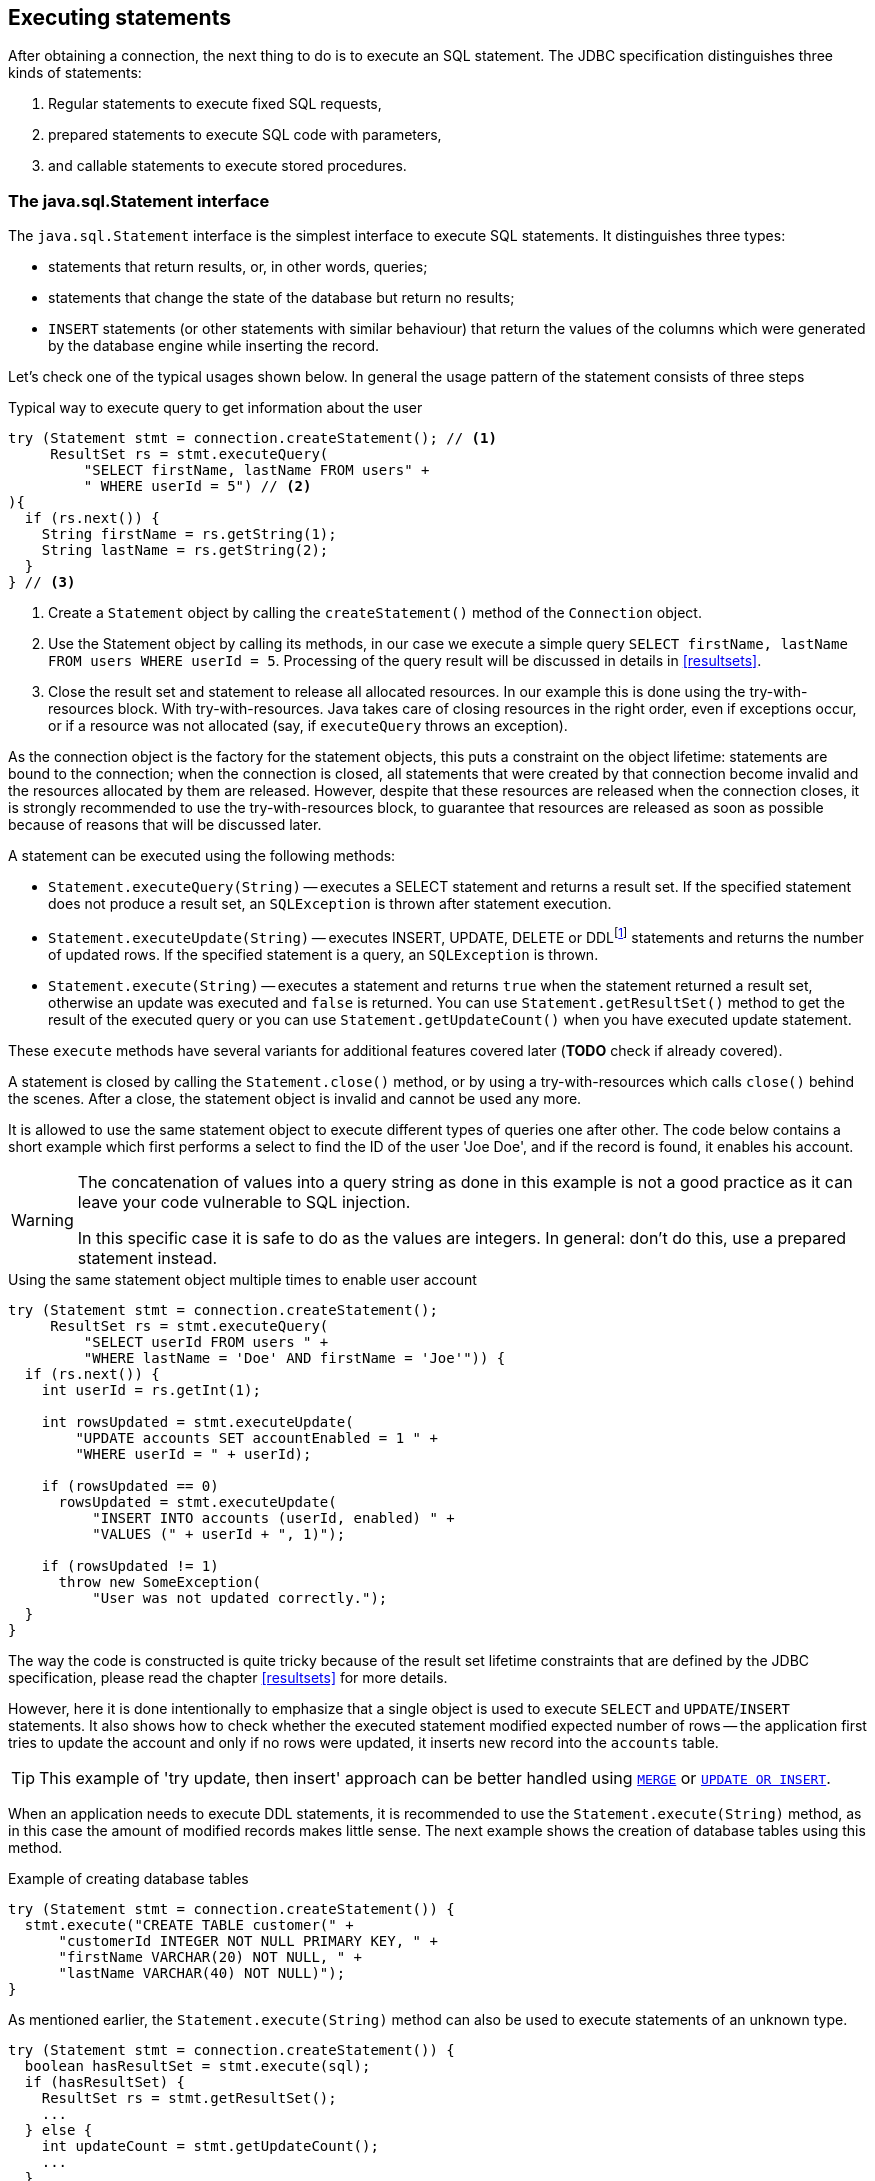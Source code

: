 [[statements]]
== Executing statements

After obtaining a connection, the next thing to do is to execute an SQL
statement. The JDBC specification distinguishes three kinds of statements:

1. Regular statements to execute fixed SQL requests, 
2. prepared statements to execute SQL code with parameters, 
3. and callable statements to execute stored procedures.

=== The java.sql.Statement interface

The `java.sql.Statement` interface is the simplest interface to execute
SQL statements. It distinguishes three types:

* statements that return results, or, in other words, queries;
* statements that change the state of the database but return no results;
* `INSERT` statements (or other statements with similar behaviour) that return the values of the 
columns which were generated by the database engine while inserting the record.

Let's check one of the typical usages shown below. In general the usage
pattern of the statement consists of three steps

[source,java]
.Typical way to execute query to get information about the user
----
try (Statement stmt = connection.createStatement(); // <1>
     ResultSet rs = stmt.executeQuery(
         "SELECT firstName, lastName FROM users" +
         " WHERE userId = 5") // <2>
){
  if (rs.next()) {
    String firstName = rs.getString(1);
    String lastName = rs.getString(2);
  }
} // <3>
----

<1> Create a `Statement` object by calling the
`createStatement()` method of the `Connection` object.

<2> Use the Statement object by calling its methods, in our
case we execute a simple query
`SELECT firstName, lastName FROM users WHERE userId = 5`. Processing of the query result will be discussed in details in <<resultsets>>.

<3> Close the result set and statement to release all allocated resources. In
our example this is done using the try-with-resources block. With try-with-resources.
Java takes care of closing resources in the right order, even if exceptions occur, or
if a resource was not allocated (say, if `executeQuery` throws an exception).

As the connection object is the factory for the statement objects, this
puts a constraint on the object lifetime: statements are bound to the
connection; when the connection is closed, all statements that were
created by that connection become invalid and the resources allocated by
them are released. However, despite that these resources are
released when the connection closes, it is strongly recommended to use the try-with-resources
block, to guarantee that resources are released as soon as possible
because of reasons that will be discussed later.

A statement can be executed using the following methods:

* `Statement.executeQuery(String)` -- executes a SELECT statement and
returns a result set. If the specified statement does not produce a result set, 
an `SQLException` is thrown after statement execution.
* `Statement.executeUpdate(String)` -- executes INSERT, UPDATE, DELETE or
DDLfootnote:[DDL -- Data Definition Language. This term is used to group
all statements that are used to manipulate database schema, i.e.
creation of tables, indices, views, etc.] statements and returns the
number of updated rows. If the specified statement is a query, an
`SQLException` is thrown.
* `Statement.execute(String)` -- executes a statement and returns `true`
when the statement returned a result set, otherwise an update was
executed and `false` is returned. You can use `Statement.getResultSet()`
method to get the result of the executed query or you can use
`Statement.getUpdateCount()` when you have executed update statement.

These `execute` methods have several variants for additional features covered 
later (*TODO* check if already covered).

A statement is closed by calling the `Statement.close()` method, or by using 
a try-with-resources which calls `close()` behind the scenes. After
a close, the statement object is invalid and cannot be used any more.

It is allowed to use the same statement object to execute different types of
queries one after other. The code below contains a short example
which first performs a select to find the ID of the user
'Joe Doe', and if the record is found, it enables his account.

[WARNING]
====
The concatenation of values into a query string as done in this example is not a good practice as it 
can leave your code vulnerable to SQL injection.

In this specific case it is safe to do as the values are integers. In general: don't do this, use a 
prepared statement instead.
====

[source,java]
.Using the same statement object multiple times to enable user account
----

try (Statement stmt = connection.createStatement();
     ResultSet rs = stmt.executeQuery(
         "SELECT userId FROM users " + 
         "WHERE lastName = 'Doe' AND firstName = 'Joe'")) {
  if (rs.next()) {
    int userId = rs.getInt(1);
        
    int rowsUpdated = stmt.executeUpdate(
        "UPDATE accounts SET accountEnabled = 1 " +
        "WHERE userId = " + userId);
            
    if (rowsUpdated == 0)
      rowsUpdated = stmt.executeUpdate(
          "INSERT INTO accounts (userId, enabled) " +
          "VALUES (" + userId + ", 1)");
                
    if (rowsUpdated != 1) 
      throw new SomeException(
          "User was not updated correctly.");
  }
}
----

The way the code is constructed is quite tricky because of the result
set lifetime constraints that are defined by the JDBC specification, please
read the chapter <<resultsets>> for more details.

However, here it is done intentionally to emphasize that a single
object is used to execute `SELECT` and `UPDATE`/`INSERT` statements. It also
shows how to check whether the executed statement modified expected
number of rows -- the application first tries to update the account and only
if no rows were updated, it inserts new record into the `accounts`
table.

[TIP]
======
This example of 'try update, then insert' approach can be better handled 
using https://www.firebirdsql.org/file/documentation/html/en/refdocs/fblangref40/firebird-40-language-reference.html#fblangref40-dml-merge[`MERGE`^]
or https://www.firebirdsql.org/file/documentation/html/en/refdocs/fblangref40/firebird-40-language-reference.html#fblangref40-dml-update-or-insert[`UPDATE OR INSERT`^].
======

When an application needs to execute DDL statements, it is recommended to
use the `Statement.execute(String)` method, as in this case the amount of
modified records makes little sense. The next example shows the
creation of database tables using this method.

[source,java]
.Example of creating database tables
----
try (Statement stmt = connection.createStatement()) {
  stmt.execute("CREATE TABLE customer(" + 
      "customerId INTEGER NOT NULL PRIMARY KEY, " + 
      "firstName VARCHAR(20) NOT NULL, " + 
      "lastName VARCHAR(40) NOT NULL)");
}
----

As mentioned earlier, the `Statement.execute(String)` method can
also be used to execute statements of an unknown type.

[source,java]
----
try (Statement stmt = connection.createStatement()) {
  boolean hasResultSet = stmt.execute(sql);
  if (hasResultSet) {
    ResultSet rs = stmt.getResultSet();
    ...
  } else {
    int updateCount = stmt.getUpdateCount();
    ...
  }
}
----

It is worth mentioning, that according to the JDBC specification
`getResultSet()` and `getUpdateCount()` methods can be only called once
per result, and in case of using Firebird, that means once per executed
statement, since Firebird does not support multiple results from a
single statement. Calling the methods the second time will cause an
exception.

// TODO May need some revision to address retrieval of update counts after the result set

=== Statement behind the scenes

The previous examples requires us to discuss the statement object
dynamics, its life cycle and how it affects other subsystems in details.

==== Statement dynamics

When a Java application executes a statement, a lot more operations
happen behind the scenes:

1.  A new statement object is allocated on the server. Firebird returns
a 32-bit identifier of the allocated object, a statement
handle, that must be used in next operations.
2.  An SQL statement is compiled into an executable form and is
associated with the specified statement handle.
3.  Jaybird asks the server to describe the statement and Firebird returns
information about the statement type and possible statement input
parameters (we will discuss this with prepared statements) and output
parameters, namely the result set columns.
4.  If no parameters are required for the statement, Jaybird tells
Firebird to execute statement passing the statement handle into
corresponding method.

After this Jaybird has to make a decision depending on the operation
that was called.

* If `Statement.execute()` was used, Jaybird only checks the
statement type to decide whether it should return true, telling the
application that there is a result set for this operation, or false, if
statement did not return any result set.
* If `Statement.executeUpdate()` was called, Jaybird asks Firebird
to give the information about the number of affected rows. This method
can be called only if the statement type tells that no result set can be
returned by the statement. 
+
When called for queries, an exception
is thrown despite the fact that the statement was successfully executed
on the server.
* If `Statement.executeQuery()` was called and the statement type
indicates that a result set can be returned, Jaybird constructs a `ResultSet`
object and returns it to the application. No additional checks, like
whether the result set contains rows, are performed, as it is the
responsibility of the `ResultSet` object. 
+
If this method is used for statements that do not return result set, an exception is thrown despite
the fact that the statement was successfully executed on the server.

[WARNING]
=====
The described behaviour may change in the future by throwing the exception
*before* executing the statement.
=====

When an application does not need to know how many rows were modified,
it should use the `execute()` method instead of `executeUpdate()`.
This saves an additional call to the server to get the number of modified
rows which can increase the performance in the situations where
network latency is comparable with the statement execution times.

The `execute()` method is also the only method that can be used when the
application does not know what kind of statement is being executed (for
example, an application that allows the user to enter SQL statements to
execute).

After using the statement object, an application should close it. Two
different possibilities exist: to close the result set object
associated with the statement handle and to close the statement completely.

If, for example, we want to execute another query, it is not necessary to completely release the allocated statement.
Jaybird is required only to compile a new statement before using it, in other words we can skip step 1 (allocating a new statement handle).
This saves us one round-trip to the server over the network, which might improve the application performance.

If we close the statement completely, the allocated statement handle is
no longer usable. Jaybird could allocate a new statement handle, however
the JDBC specification does not allow use of a `Statement` object after
`close()` method has been called.

==== Statement lifetime and DDL

Step 2 (compiling the SQL statement) in the previous section is probably the most important, and usually, most expensive part of the statement execution life cycle.

When Firebird server receives the "prepare
statement" call, it parses the SQL statement and converts it into the
executable form: BLR. BLR, or Binary Language Representation, contains 
low-level commands to traverse the database tables, conditions that are used 
to filter records, defines the order in which records are accessed, indices 
that are used to improve the performance, etc.

When a statement is prepared, it holds the references to all database object
definitions that are used during that statement execution. This
mechanism preserves the database schema consistency, it saves the
statement objects from "surprises" like accessing a database table
that has been removed by another application.

However, holding a reference on the database objects has one very
unpleasant effect: it is not possible to upgrade the database schema,
if there are active connections to the database with open statements
referencing the objects being upgraded. In other words, if two
application are running and one is trying to modify the table, view,
procedure or trigger definition while another one is accessing those
objects, the first application will receive an error 335544453 "object
is in use".

To avoid this problem, it is strongly recommended to close the statement as soon as it is no longer needed.
This invalidates the BLR and release all references to the database objects, making them available for the modification.

Special care should be taken when the statement pooling is used. In that case statements are not 
released even if the `close()` method is called. The only possibility to close the pooled
statements is to close the pooled connections. Please check the
documentation of your connection pool for more information.

=== The java.sql.PreparedStatement interface

As we have seen, Jaybird already performs internal optimization when it
comes to multiple statement execution -- it can reuse the allocated
statement handle in subsequent calls. However, this improvement is very
small and sometimes can even be negligible compared to the time
needed to compile the SQL statement into the BLR form.

The `PreparedStatement` interface addresses such inefficiencies. An object
that implements this interface represents a precompiled statement that
can be executed multiple times. If we use the execution flow described
in the "<<Statement dynamics>>" section, it allows us
to go directly to the step 4 for repeated executions.

However, executing the same statement with the same values makes little
sense, unless we want to fill the table with the same data, which
usually is not the case. Therefore, JDBC provides support for 
parametrized statements -- SQL statements where literals are replaced
with question marks (`?`), so-called positional parameters. The application then assigns values to
the parameters before executing the statement.

Our first example in this chapter can be rewritten as shown below. At first glance the code becomes 
more complicated without any visible advantage.

[source,java]
.Example for user account update rewritten using prepared statements
----
try (PreparedStatement stmt1 = connection.prepareStatement(
         "SELECT userId FROM users WHERE " + 
         "lastName = ? AND firstName = ?")) {
  stmt1.setString(1, "Doe");
  stmt1.setString(2, "Joe");
  try (ResultSet rs = stmt1.executeQuery()) {
    
    if (rs.next()) {
      int userId = rs.getInt(1);

      try (PreparedStatement stmt2 =
               connection.prepareStatement(
                   "UPDATE accounts SET accountEnabled = 1 " +
                   "WHERE userId = ?" )) {
        stmt2.setInt(1, userId);

        int rowsUpdated = stmt2.executeUpdate();

        if (rowsUpdated == 0) {
          try (PreparedStatement stmt3 =
                   connection.prepareStatement(
                       "INSERT INTO accounts " +
                       "(userId, enabled) VALUES (?, 1)")) {
            stmt3.setInt(1, userId);
            rowsUpdated = stmt3.executeUpdate();
          }
        }
        if (rowsUpdated != 1)
          throw new SomeException(
              "User was not updated correctly.");
      }
    }
  }
}
----

* First, instead of using just one statement object we have to use three, one per statement.
* Second, before executing the statement we have to set parameters
first. As is shown in the example, parameters are referenced by
their position. The `PreparedStatement` interface provides setter
methods for all primitive types in Java as well as for some widely used
SQL data types (BLOBs, CLOBs, etc.). The `NULL` value is set by calling
the `PreparedStatement.setNull(int)` method.
* Third, we are now forced to use four nested try-with-resources blocks,
which makes code less readable.

So, where's the advantage? First of all, prepared statements parameters protect against SQL 
injection as the values are sent separately from the statement itself. It is not possible to change 
the meaning of a statement due to incorrect string concatenation, so data leaks or other problems
cause by SQL injection can be avoided. Second of all, the driver handles conversion of Java object 
types to the correct format for the target datatype in Firebird: you don't need to convert a Java
value to the correct string literal format for Firebirds SQL dialect.

To address some of the identified problems, we can redesign our application to prepare those statements before calling that code (for example in a constructor) and close them when the application ends.
In that case the code can be more compact (see the next example). 
Unfortunately, the application is now responsible for prepared statement management.
When a connection is closed, the prepared statement object will be invalidated, but the application will not be notified.
And when the application uses similar statements in different parts of the application, the refactoring might affect many classes, possibly destabilizing the code. 
So, the refactoring on this example is not something we want to do.

[source,java]
.Rewritten example to let application manage prepared statements
----
// prepared statement management
PreparedStatement queryStmt = 
    connection.prepareStatement(queryStr);
PreparedStatement updateStmt = 
    connection.prepareStatement(updateStr);
PreparedStatement insertStmt = 
    connection.prepareStatement(insertStr);
    
......................

// query management
queryStmt.clearParameters();
queryStmt.setString(1, "Doe");
queryStmt.setString(2, "Joe");
try (ResultSet rs = queryStmt.executeQuery()) {
  if (rs.next()) {
    int userId = rs.getInt(1);
        
    updateStmt.clearParameters();
    updateStmt.setInt(1, userId);
    int rowsUpdated = updateStmt.executeUpdate();
        
    if (rowsUpdated == 0) {
      insertStmt.clearParameters();
      insertStmt.setInt(1, userId);
      rowsUpdated = insertStmt.executeUpdate();
    }
            
    if (rowsUpdated != 1) 
      throw new SomeException(
          "User was not updated correctly.");
  }
}
......................

// prepared statement cleanup
insertStmt.close();
updateStmt.close();
queryStmt.close();
----

The answer to the advantage question is hidden in the
`prepareStatement(String)` call. Since the same statement can be used
for different parameter values, the connection object could have a possibility to
perform prepared statement caching. A JDBC driver can ignore the request
to close the prepared statement, save it internally and reuse it each
time application asks to prepare an SQL statement that is known to the
connection.

NOTE: Jaybird currently does not perform statement caching

////
=== Prepared statement pooling

*TODO* Feature not supported by Jaybird 3, remove entirely?

As was mentioned before, connection pooling was introduced to reduce
the time needed to obtain a connection. Despite its rich features, the
operation of obtaining new connection in Firebird is cheap – usually
connection pooling in an application that heavily opens and closes
connection brings ~5% of performance.

However there is one more way to speed the application. Execution of
statements in Firebird always happens in three steps:

* Compile the SQL statement into an internal BLR representation, save it
in an internal structure and assign a statement handle to a compiled
statement.
* Execute the statement. First application checks whether the compiled
statement has any parameters and sets them if needed. After that
statement is executed using special call.
* Obtain results of the statement execution, for example number of
updated rows or a result set.

The obvious approach is to save the compiled statement and use it later.
JDBC specification already contains a `java.sql.PreparedStatement`
interface exactly for such purposes. An application prepares statement and
uses it multiple times. This approach works fine within the context of
the same connection.

However, when connection pooling is used, an application can no longer
cache prepared statements, since they are bound to the connection it
obtained from the pool. The application must close all prepared statements
before giving the connection back to pool, but even if it does not do this,
the connection pool will perform this automatically according to the JDBC
specification. All advantages of the prepared statements are undone –
when the application obtains next connection from the pool, it must
re-prepare statements.

The solution to the problem is to use a connection pool that does statement pooling
internally.

[WARNING]
*INFORMATION BELOW IS LARGELY OUTDATED*

The solution to the problem is to allow connection pool do statement pooling
internally. In this case all code remains compliant with the JDBC
specification saving all advantages of prepared statements.

Jaybird 2.1 connection pool has `maxStatements` property that controls
the behavior of the prepared statement pooling:

* If property is set to 0, no statement pooling is performed.
* If property is set to value `n>0`, connection pool will save maximum
_n_ `java.sql.PreparedStatement` objects for the same SQL statement per
connection. Number of pooled `PreparedStatement` objects corresponding
to different SQL statements is not limited.

If application needs more prepared statements simultaneously (i.e. it
prepares new statement before releasing the one being currently in use),
connection pool transparently passes call to the connection object
without pooling those statements. In other words, the request to prepare
statement is always satisfied immediately, but only _n_ prepared
statements will remain pooled, rest will be deallocated when
*`PreparedStatement.close()` method is called.

Following limitations apply:

* Firebird can have approx. 20.000 active statement handles per
connection. Additional care should be used when specifying the value of
`maxStatements` property.
* Neither `java.sql.Statement` nor `java.sql.CallableStatement` objects
are pooled.
* A compiled statement in Firebird contains references on database
objects (tables, views, procedures, etc.) needed to execute that SQL
command. When a connection pool is used, those references are not released
preventing any structure modification of the database objects used in
the SQL statement. Therefore, if structure modification is needed,
connection pool with enabled statement pooling must be shut down.

==== Prepared statement pooling – advantages and drawbacks

Originally statement pooling was introduced to preserve the
`PreparedStatement` advantages when connection pooling is used. Since
the lifetime of the statement object is bound to the connection object,
prepared statement must be closed before the connection is released to
the connection pool.

When `FBConnectionPoolDataSource` or `FBWrappingDataSource` classes are
used to obtain database connections, prepared statement pooling is there
for granted. No application modification is needed to enable it, but the
performance improvement, depending on the application, might reach up to
50%.

Connections that were obtained via `DriverManager` do not provide
statement pooling and application must handle prepared statements
itself.

The biggest drawback of the statement pooling is the fact that statement
handle is not released even when application does not need the
statement, which in turn prevents database administrator to upgrade the
database schema. To overcome this issue two additional methods were
added to the connection pooling classes as well as the possibility to
switch the statement pooling off.

The `restart()` method defined in the `FBConnectionPoolDataSource` and
in the `FBWrappingDataSource` classes. This method closes all open
connection residing in the pool. Connections that are currently used in
the application are marked as "pending for close" and are deallocated as
soon as application returns them to the pool. This algorithm guarantees
that eventually all connections will be closed and statements will be
deallocated without closing the working applications. The only
requirement for successful database schema upgrade is that the
application does not "lock" the database objects before the upgrade
happens. Unfortunately there is no easy application design guidelines
that would guarantee the hot schema upgrade.

The `restart()` method can also be used during database schema upgrade
when the Firebird ClassicServer is used. There is an old issue related
to the architecture of the ClassicServer – each instance of the database
engine that is serving the application connection caches the metadata
information. So, even if the application did not have any open statement
and the database schema upgrade was successful, open connections will
not notice the change. The `restart()` method softly closes all open
connections that are not in use and ensures that new connections
obtained from the pool will use new ClassicServer instances with fresh
metadata information.

The `shutdown()` method defined in the pool classes that marks the pool
as invalid and closes all open connection regardless whether they are
currently in use or not. This method can be used if a short-time
application down time is acceptable. To continue functioning application
must construct a new pool and replace the old one since `shutdown()`
method invalidates the pool object.
////

[[callable-statement]]
=== The java.sql.CallableStatement interface

The `CallableStatement` interface extends `PreparedStatement` with
methods for executing and retrieving results from stored procedures. It
was introduced in JDBC specification in order to unify access to the
stored procedures across the database system. The main difference to
`PreparedStatement` is that the procedure call is specified using the
portable escaped syntax:footnote:[escape syntax in limited form also works for `Statement` and `PreparedStatement`]

.Unified escaped syntax for stored procedure execution
....
procedure call ::= {[?=]call <procedure-name>(<params>)}
params ::= <param> [, <param> ...]
....

Each stored procedure is allowed to take zero or more input parameters,
similar to the `PreparedStatement` interface. After being executed,
a procedure can either return data in the output parameters or it can
return a result set that can be traversed. Though the interface is
generic enough to support database engines that can return both and
have multiple result sets. These features are of no interest to Jaybird
users, since Firebird does not support them.

The IN and OUT parameters are specified in one statement. The syntax
above does not allow to specify the type of the parameter, therefore
additional facilities are needed to tell the driver which parameter is
will contain output values, the rest are considered to be IN parameters.

==== Firebird stored procedures

Firebird stored procedures represent a piece of code written in the PSQL
language that allows SQL statement execution at the native speed of the
engine and provides capabilities for a limited execution flow control.
The PSQL language is not general purpose language therefore its
capabilities are limited when it comes to interaction with other
systems.

Firebird stored procedures can be classified as follow:

* Procedures that do not return any results. These are stored procedures
that do not contain the `RETURNS` keyword in their header.
* Procedures that return only a single row of results. These are stored
procedures that contain the `RETURNS` keyword in their header, but do not
contain the `SUSPEND` keyword in their procedure body. These procedures
can be viewed as functions that return multiple values. These
procedures are executed by using the `EXECUTE PROCEDURE` statement.
* Procedures that return a result set, also called "selectable stored
procedures". These are stored procedures that contain the `RETURNS`
keyword in their header and the `SUSPEND` keyword in their procedure body,
usually within a loop. Selectable procedures are executed using the
`"SELECT * FROM myProcedure(...)"` SQL statement. It is also allowed to
use the `EXECUTE PROCEDURE` statement, however that might produce strange
results, since for selectable procedures is is equivalent to executing a
`SELECT` statement, but doing only one fetch after the select. If
the procedure implementation relies on the fact that all rows that it
returns must be fetched, the logic will be broken.

Consider the following stored procedure that returns factorial of the
specified number.

[source,sql]
.Source code for the procedure that multiplies two integers
----
CREATE PROCEDURE factorial(
  max_value INTEGER
) RETURNS (
  factorial INTEGER
) AS
  DECLARE VARIABLE temp INTEGER;
  DECLARE VARIABLE counter INTEGER;
BEGIN
  counter = 0;
  temp = 1;
  WHILE (counter <= max_value) DO BEGIN
    IF (counter = 0) THEN
      temp = 1;
    ELSE
      temp = temp * counter;
    counter = counter + 1;
  END
  factorial = temp;
END
----

This procedure can be executed using the EXECUTE PROCEDURE call. When it
is done in isql, the output looks as follow

.Output of the EXECUTE PROCEDURE call in isql
....
SQL> EXECUTE PROCEDURE factorial(5);

   FACTORIAL
============
         120
....

Now let's modify this procedure to return each intermediate result to the client.

[source,sql]
.Modified procedure that returns each intermediate result
----
CREATE PROCEDURE factorial_selectable(
  max_value INTEGER
) RETURNS (
  row_num INTEGER,
  factorial INTEGER
) AS
  DECLARE VARIABLE temp INTEGER;
  DECLARE VARIABLE counter INTEGER;
BEGIN
  counter = 0;
  temp = 1;
  WHILE (counter <= max_value) DO BEGIN
    IF (row_num = 0) THEN
      temp = 1;
    ELSE
      temp = temp * counter;
    factorial = temp;
    row_num = counter;
    counter = counter + 1;
    SUSPEND;
  END
END
----

If you create this procedure using the isql command line tool and then
issue the `"SELECT * FROM factorial_selectable(5)"` statement, the output
will be like this:

.Output of the modified procedure
....
SQL> SELECT * FROM factorial_selectable(5);

     ROW_NUM    FACTORIAL
============ ============
           0            1
           1            1
           2            2
           3            6
           4           24
           5          120
....

==== Using the CallableStatement

Let's see how the procedures defined above can be accessed from Java.

First, we can execute this procedure from the first example in the
previous section using the EXECUTE PROCEDURE statement and
`PreparedStatement`, however this approach requires some more code for
result set handling.

[source,java]
.Example of using the PreparedStatement to call executable procedure
----
try (PreparedStatement stmt = connection.prepareStatement(
         "EXECUTE PROCEDURE factorial(?)")) {

  stmt.setInt(1, 2);
    
  try (ResultSet rs = stmt.executeQuery()) {
    rs.next(); // move cursor to the first row
       
    int result = rs.getInt(1);
  }
}
----

However, the standard for calling stored procedures in JDBC is to use the
`CallableStatement`. The call can be specified using the
escaped syntax, but native Firebird `EXECUTE PROCEDURE` syntax is also
supported.

// TODO Revise examples, 
// registering out parameter is not the 'right' method when producing result set
// The example is too overloaded by using selectable but handling as executable

[source,java]
.Accessing the executable procedure via CallableStatement
----
try (CallableStatement stmt = connection.prepareCall(
         "{call factorial(?,?)}")) {
    
  stmt.setInt(1, 2);
  stmt.registerOutParameter(2, Types.INTEGER);
    
  stmt.execute();
    
  int result = stmt.getInt(2);
}
----

Please note the difference in the number of parameters used in the
examples. The first example contained only IN parameter on position 1
and the OUT parameter was returned in the `ResultSet` on the first
position, so it was accessed via index 1.

The latter example additionally contains the OUT parameter in the call.
We have used the `CallableStatement.registerOutParameter` method to tell
the driver that the second parameter in our call is an OUT parameter of
type INTEGER. Parameters that were not marked as OUT are considered by
Jaybird as IN parameters. Finally the `"EXECUTE PROCEDURE factorial(?)"`
SQL statement is prepared and executed. After executing the procedure
call we get the result from the appropriate getter method.

It is worth mentioning that the stored procedure call preparation
happens in the `CallableStatement.execute` method, and not in the
`prepareCall` method of the `Connection` object. Reason for this
deviation from the specification is that Firebird does not
allow to prepare a procedure without specifying parameters and set them
only after the statement is prepared. It seems that this part of the
JDBC specification is modelled after the Oracle RDBMS and a workaround
for this issue had to be delivered. Another side effect of this issue
is, that it is allowed to intermix input and output parameters, for
example in the "IN, OUT, IN, OUT, OUT, IN" order. Not that it makes much
sense to do this, but it might help in some cases when porting
applications from another database server.

It is also allowed to use a procedure call parameter both as an input
and output parameter. It is recommended to use this only when porting
applications from the database servers that allow INOUT parameter types,
such as Oracle.

The actual stored procedure call using the `CallableStatement` is
equivalent to the call using the prepared statement as shown in
the first example. There is no measurable performance differences when
using the callable statement interface.

The JDBC specification allows another syntax for the stored procedure calls:

[source,java]
.Calling stored procedure using different syntax
----
try (CallableStatement stmt = connection.prepareCall(
         "{?= call factorial(?}")) {
    
  stmt.registerOutParameter(1, Types.INTEGER);
  stmt.setInt(2, 2);
    
  stmt.execute();
    
  int result = stmt.getInt(1);
}
----

Note, that input parameter now has index 2, and not 1 as
in the previous example. This syntax seems to be more intuitive, as it
looks like a function call. It is possible to use this syntax for
stored procedures that return more than one parameter by combining code
from the second and the last examples.

Firebird stored procedures can also return result sets. This is achieved
by using the SUSPEND keyword inside the procedure body. This keyword
returns the current values of the output parameters as a single row to
the client.

The following example is more complex and shows a stored procedure that
computes a set of factorial of the numbers up to the specified number of
rows.

The SELECT SQL statement is the natural way of accessing the selectable
procedures in Firebird. You "select" from such procedures using the
`Statement` or `PreparedStatement` objects.

// TODO Simplify example below

With minor issues it is also possible to access selectable stored
procedures through the `CallableStatement` interface. The escaped call
must include all IN and OUT parameters. After the call is prepared,
parameters are set the same way. However, the application must explicitly
tell the driver that selectable procedure is used and access to the
result set is desired. This is done by calling a Jaybird-specific method
as shown in the example below. When this is not done, the application has
access only to the first row of the result set. *TODO* Outdated?

The getter methods from the `CallableStatement` interface will provide
you access only to the first row of the result set. In order to get
access to the complete result set you have to either call the
`executeQuery` method or the `execute` method followed by `getResultSet`
method.

[source,java]
.Example of using selectable stored procedure via escaped syntax
----
import java.sql.*;
import org.firebirdsql.jdbc.*;
...
try (CallableStatement stmt = connection.prepareCall(
         "{call factorial(?, ?, ?)}")) {
    
  FirebirdCallableStatement fbStmt = 
      (FirebirdCallableStatement)stmt;
  fbStmt.setSelectableProcedure(true);
    
  stmt.setInt(1, 5);
  stmt.registerOutParameter(2, Types.INTEGER); // first OUT
  stmt.registerOutParameter(3, Types.INTEGER); // second OUT
    
  try (ResultSet rs = stmt.executeQuery()) {
    
    while(rs.next()) {
      int firstCol = rs.getInt(1);             // first OUT
      int secondCol = rs.getInt(2);            // second OUT
      int anotherSecondCol = stmt.getInt(3);   // second OUT
    }
  }
}
----

Note that OUT parameter positions differ when they are accessed through
the `ResultSet` interface (the `firstCol` and `secondCol` variables in
our example). They are numbered in the order of their appearance in the
procedure call starting with 1.

When OUT parameter is accessed through the `CallableStatement` interface
(the `anotherSecondCol` parameter in our example), the registered
position should be used. In this case the result set can be used for
navigation only.

==== Describing Output and Input Parameters

The `PreparedStatement.getMetaData` method is used to obtain description
of the columns that will be returned by the prepared SELECT statement.
The method returns an instance of `java.sql.ResultSetMetaData` interface
that among other descriptions provides the following:

* column type, name of the type, its scale and precision if relevant;
* column name, its label and the display size;
* name of the table, to which this column belongs;
* information whether the column is read-only or writable, whether it
contains signed numbers, whether it can contains NULL values, etc.

Additionally, the JDBC 3.0 specification introduced the interface
`java.sql.ParameterMetaData` that provides similar information for the
input parameters of both `PreparedStatement` and `CallableStatement`
objects.

NOTE: Due to the implementation specifics of the escaped syntax support
for callable statements, it is not allowed to call
`getParameterMetaData` before all OUT parameters are registered.
Otherwise the driver will try to prepare a procedure with an incorrect
number of parameters and the database server will generate an error.

=== Batch Updates

Batch updates are intended to group multiple update operations to be submitted to a database server to be processed at once.
Firebird 3.0 and earlier did not provide support for such functionality, so Jaybird 4 and earlier emulate it by issuing separate update commands.

[.since]_Jaybird 5_ Firebird 4.0 added support for server-side batch updates, which is implemented in Jaybird 5 for prepared statements, see <<stmt-batch-server-side>>.

==== Batch Updates with java.sql.Statement interface

The `Statement` interface defines three methods for batch updates:
`addBatch`, `executeBatch` and `clearBatch`. It is allowed to add
arbitrary INSERT/UPDATE/DELETE or DDL statement to the batch group.
Adding a statement that returns result set is an error.

[source,java]
.Example of batch updates using Statement object
----
try (Statement stmt = connection.createStatement()) {

  stmt.addBatch("UPDATE products " + 
      "SET amount = amount - 1 WHERE id = 1");
  stmt.addBatch("INSERT INTO orders(id, amount) VALUES(1, 1)");
    
  int[] updateCounts = stmt.executeBatch();
}
----

The JDBC specification recommends to turn the auto-commit mode off to
guarantee standard behavior for all databases. The specification
explicitly states that behavior in auto-commit case is implementation
defined. 

In auto-commit mode, Jaybird executes a batch in a single transaction, i.e. the
"all-or-nothing" principle. A new transaction is started before the
batch execution and is committed if there were no exceptions during batch
execution, or is rolled back if at least one batch command generated an
error.

The `Statement.executeBatch` method submits the job to the database
server. In case of successful execution of the complete batch, it
returns an array of integers containing update counts for each of the
commands. Possible values are:

* 0 or positive value -- an update count for the corresponding update/DDL statement.
* `Statement.SUCCESS_NO_INFO` -- driver does not have any information about the update count, but it knows that statement was executed successfully.

The `Statement.executeBatch` method closes the current result set if one
is open. After successful execution the batch is cleared. Calling
`execute`, `executeUpdate` and `executeQuery` before the batch is
executed does not have any effect on the currently added batch
statements.

If at least one statement from the batch fails, a
`java.sql.BatchUpdateException` is thrown. Jaybird will stop executing
statements from batch after the first error. In auto-commit mode it will
also rollback the transaction. An application can obtain update counts
for the already executed statements using `getUpdateCounts` method of
the `BatchUpdateException` class. The returned array will always contain
fewer entries than there were statements in the batch, as it will only
report the update counts of succesfully executed statements.

==== Batch Updates with java.sql.PreparedStatement and java.sql.CallableStatement

Using batch updates with a prepared statement is conceptually similar to
the `java.sql.Statement` approach. The main difference is that only one
statement can be used, but with different sets of parameter values.

[source,java]
.Example of batch updates with PreparedStatement
----
try (PreparedStatement stmt = connection.prepareStatement(
         "INSERT INTO products(id, name) VALUES(?, ?)")) {
    
  stmt.setInt(1, 1);
  stmt.setString(2, "apple");
  stmt.addBatch();
    
  stmt.setInt(1, 2);
  stmt.setString(2, "orange");
  stmt.addBatch();
    
  int[] updateCounts = stmt.executeBatch();
}
----

[source,java]
.Example of batch updates with CallableStatement
----
try (CallableStatement stmt = connection.prepareCall(
         "{call add_product(?, ?)")) {
    
  stmt.setInt(1, 1);
  stmt.setString(2, "apple");
  stmt.addBatch();
    
  stmt.setInt(1, 2);
  stmt.setString(2, "orange");
  stmt.addBatch();
    
  int[] updateCounts = stmt.executeBatch();
}
----

[[stmt-batch-server-side]]
==== Server-side Batch Updates

[.since]_Jaybird 5_ +
[.since]_Firebird 4.0_

Jaybird 5 adds support for server-side batch updates when connecting to Firebird 4.0 or higher.
This support comes with a number of limitations:

* Only supported on the pure Java protocol, not on native or embedded.
* Only supported on `PreparedStatement`.
** The `Statement` batch behaviour is not supported by server-side batch updates.
** The `CallableStatement` implementation is more complex than prepared statement, so the decision was made not to reimplement this using server-side batch updates.
The implementation might be rewritten in a future Jaybird version, if there is sufficient demand.
As a workaround, use `execute procedure` or `++{call procedure_name(...)}++` from a `PreparedStatement`.
* Requesting generated-keys will fall back to emulated behaviour as server-side batches do not support returning values produced by the `RETURNING` clause.
* Firebird 4.0 has additional facilities to send `BLOB` values as part of the batch update, but this is not yet used by Jaybird.

When server-side batch support is unavailable, either because the server doesn't support it, or because of above limitations, or if the <<ref-batch-use-server-batch,connection property `useServerBatch`>> is `false`, Jaybird will fall back to the emulated behaviour.

By default, Jaybird will request the maximum server-side batch buffer size (256MB as of Firebird 4.0).
A smaller buffer can be requested with <<ref-batch-server-batch-buffer-size,connection property `serverBatchBufferSize`>> (value in bytes).
Jaybird does not track the consumption of the server-side batch buffer.
Attempting to execute a batch larger than this buffer will fail with error "`Internal buffer overflow - batch too big`" (`isc_batch_too_big`, `335545198`).
The 256MB buffer used with Jaybird defaults on Firebird 4.0 is sufficient to accommodate several thousand rows at maximum row size (a naive calculation says around 4000 rows, but this doesn't account for all overhead of a row).

=== Escape Syntax

The escape syntax was introduced as a portable JDBC-specific syntax to
represent parts of the SQL language that are (or were) usually implemented
differently by database vendors. The escaped syntax is also used to
define features that might not be implemented by the database server,
but can have an appropriate implementation in the driver.

The JDBC specification defines escaped syntax for the following

* scalar functions
* date and time literals
* outer joins
* calling stored procedures
* escape characters for LIKE clauses

==== Scalar Functions

Escaped syntax for the scalar function call is defined as

....
{fn <function-name> (argument list)}
....

For example `{fn concat('Firebird', 'Java')}` concatenates these two
words into `'FirebirdJava'` literal.
"<<jdbcescape>>" provides a list of supported scalar functions.

==== Date and Time Literals

It is possible to include date and time literals in SQL statements. In
order to guarantee that each database will interpret the literal
identically, the JDBC specification provides following syntax to specify
them:

Date literal escaped syntax:

....
{d 'yyyy-mm-dd'}
....

Time literal escaped syntax:

....
{t 'hh:mm:ss'}
....

Timestamp literal syntax (fractional seconds part `'.f...'` can be
omitted):

....
{ts 'yyyy-mm-dd hh:mm:ss.f...'}
....

==== Outer Joins

Due to the various approaches to specify outer joins (for instance, the
Oracle "(+)" syntax), the JDBC specification provides the following
syntax:

....
{oj <outer join>}
....

where the outer join is specified as

....
<outer join> ::=
    <table name> {LEFT|RIGHT|FULL} OUTER JOIN
    {<table name> | <outer join>} ON >search condition>
....

An example SQL statement would look like this:

....
SELECT * FROM {oj tableA a
    LEFT OUTER JOIN tableB b ON a.id = b.id}
....

==== Stored Procedures

The escaped syntax for stored procedures is described in details in the
the section <<callable-statement>>.

==== LIKE Escaped Characters

The percent sign (%) and underscore (_) characters are wild cards in
LIKE clause of the SQL statement. In order to interpret them literally
they must be preceded by the backslash character (\) that is called the
escape character. The escaped syntax for this case identifies which
character is used as an escape character:

....
{escape '<escape character>'}
....

